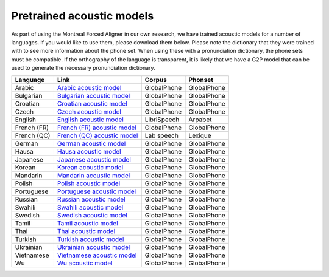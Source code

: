 .. _pretrained_models:

**************************
Pretrained acoustic models
**************************

As part of using the Montreal Forced Aligner in our own research, we have trained acoustic models for a number of languages.
If you would like to use them, please download them below.  Please note the dictionary that they were trained with to
see more information about the phone set.  When using these with a pronunciation dictionary, the phone sets must be
compatible.  If the orthography of the language is transparent, it is likely that we have a G2P model that can be used
to generate the necessary pronunciation dictionary.

+------------+--------------------------------------------------------------------------------+-------------+-------------+
| Language   | Link                                                                           | Corpus      | Phonset     |
+============+================================================================================+=============+=============+
| Arabic     | `Arabic acoustic model <http://mlmlab.org/mfa/mfa-models/arabic.zip>`_         | GlobalPhone | GlobalPhone |
+------------+--------------------------------------------------------------------------------+-------------+-------------+
| Bulgarian  | `Bulgarian acoustic model <http://mlmlab.org/mfa/mfa-models/bulgarian.zip>`_   | GlobalPhone | GlobalPhone |
+------------+--------------------------------------------------------------------------------+-------------+-------------+
| Croatian   | `Croatian acoustic model <http://mlmlab.org/mfa/mfa-models/croatian.zip>`_     | GlobalPhone | GlobalPhone |
+------------+--------------------------------------------------------------------------------+-------------+-------------+
| Czech      | `Czech acoustic model <http://mlmlab.org/mfa/mfa-models/czech.zip>`_           | GlobalPhone | GlobalPhone |
+------------+--------------------------------------------------------------------------------+-------------+-------------+
| English    | `English acoustic model <http://mlmlab.org/mfa/mfa-models/french.zip>`_        | LibriSpeech | Arpabet     |
+------------+--------------------------------------------------------------------------------+-------------+-------------+
| French (FR)|`French (FR) acoustic model <http://mlmlab.org/mfa/mfa-models/french_fr.zip>`_  | GlobalPhone | GlobalPhone |
+------------+--------------------------------------------------------------------------------+-------------+-------------+
| French (QC)|`French (QC) acoustic model <http://mlmlab.org/mfa/mfa-models/french_qc.zip>`_  | Lab speech  | Lexique     |
+------------+--------------------------------------------------------------------------------+-------------+-------------+
| German     | `German acoustic model <http://mlmlab.org/mfa/mfa-models/german.zip>`_         | GlobalPhone | GlobalPhone |
+------------+--------------------------------------------------------------------------------+-------------+-------------+
| Hausa      | `Hausa acoustic model <http://mlmlab.org/mfa/mfa-models/hausa.zip>`_           | GlobalPhone | GlobalPhone |
+------------+--------------------------------------------------------------------------------+-------------+-------------+
| Japanese   | `Japanese acoustic model <http://mlmlab.org/mfa/mfa-models/japanese.zip>`_     | GlobalPhone | GlobalPhone |
+------------+--------------------------------------------------------------------------------+-------------+-------------+
| Korean     | `Korean acoustic model <http://mlmlab.org/mfa/mfa-models/korean.zip>`_         | GlobalPhone | GlobalPhone |
+------------+--------------------------------------------------------------------------------+-------------+-------------+
| Mandarin   | `Mandarin acoustic model <http://mlmlab.org/mfa/mfa-models/mandarin.zip>`_     | GlobalPhone | GlobalPhone |
+------------+--------------------------------------------------------------------------------+-------------+-------------+
| Polish     | `Polish acoustic model <http://mlmlab.org/mfa/mfa-models/polish.zip>`_         | GlobalPhone | GlobalPhone |
+------------+--------------------------------------------------------------------------------+-------------+-------------+
| Portuguese | `Portuguese acoustic model <http://mlmlab.org/mfa/mfa-models/portuguese.zip>`_ | GlobalPhone | GlobalPhone |
+------------+--------------------------------------------------------------------------------+-------------+-------------+
| Russian    | `Russian acoustic model <http://mlmlab.org/mfa/mfa-models/russian.zip>`_       | GlobalPhone | GlobalPhone |
+------------+--------------------------------------------------------------------------------+-------------+-------------+
| Swahili    | `Swahili acoustic model <http://mlmlab.org/mfa/mfa-models/swahili.zip>`_       | GlobalPhone | GlobalPhone |
+------------+--------------------------------------------------------------------------------+-------------+-------------+
| Swedish    | `Swedish acoustic model <http://mlmlab.org/mfa/mfa-models/swedish.zip>`_       | GlobalPhone | GlobalPhone |
+------------+--------------------------------------------------------------------------------+-------------+-------------+
| Tamil      | `Tamil acoustic model <http://mlmlab.org/mfa/mfa-models/tamil.zip>`_           | GlobalPhone | GlobalPhone |
+------------+--------------------------------------------------------------------------------+-------------+-------------+
| Thai       | `Thai acoustic model <http://mlmlab.org/mfa/mfa-models/thai.zip>`_             | GlobalPhone | GlobalPhone |
+------------+--------------------------------------------------------------------------------+-------------+-------------+
| Turkish    | `Turkish acoustic model <http://mlmlab.org/mfa/mfa-models/turkish.zip>`_       | GlobalPhone | GlobalPhone |
+------------+--------------------------------------------------------------------------------+-------------+-------------+
| Ukrainian  | `Ukrainian acoustic model <http://mlmlab.org/mfa/mfa-models/ukrainian.zip>`_   | GlobalPhone | GlobalPhone |
+------------+--------------------------------------------------------------------------------+-------------+-------------+
| Vietnamese | `Vietnamese acoustic model <http://mlmlab.org/mfa/mfa-models/vietnamese.zip>`_ | GlobalPhone | GlobalPhone |
+------------+--------------------------------------------------------------------------------+-------------+-------------+
| Wu         | `Wu acoustic model <http://mlmlab.org/mfa/mfa-models/wu.zip>`_                 | GlobalPhone | GlobalPhone |
+------------+--------------------------------------------------------------------------------+-------------+-------------+